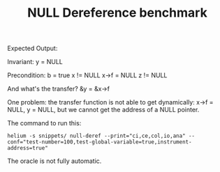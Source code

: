 #+TITLE: NULL Dereference benchmark


Expected Output:

Invariant: y = NULL

Precondition:
b = true
x != NULL
x->f = NULL
z != NULL



And what's the transfer?
&y = &x->f


One problem: the transfer function is not able to get dynamically: x->f = NULL, y = NULL, but we cannot get the address of a NULL pointer.

The command to run this:
#+BEGIN_EXAMPLE
helium -s snippets/ null-deref --print="ci,ce,col,io,ana" --conf="test-number=100,test-global-variable=true,instrument-address=true"
#+END_EXAMPLE

The oracle is not fully automatic.
